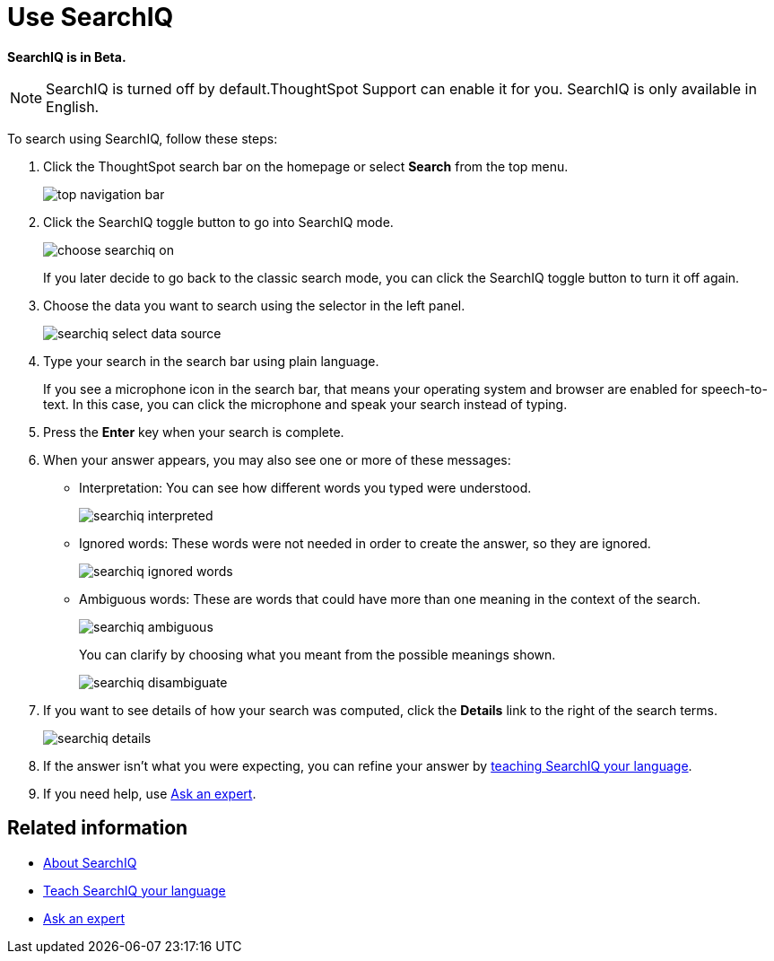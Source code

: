 = Use SearchIQ
:last_updated: 11/19/2019
:permalink: /:collection/:path.html
:sidebar: mydoc_sidebar
:summary: Use SearchIQ to do a natural language search.

*SearchIQ is in Beta.*

NOTE: SearchIQ is turned off by default.ThoughtSpot Support can enable it for you.
SearchIQ is only available in English.

To search using SearchIQ, follow these steps:

. Click the ThoughtSpot search bar on the homepage or select *Search* from the top menu.
+
image::/images/top_navigation_bar.png[]

. Click the SearchIQ toggle button to go into SearchIQ mode.
+
image::/images/choose_searchiq_on.png[]
+
If you later decide to go back to the classic search mode, you can click the SearchIQ toggle button to turn it off again.

. Choose the data you want to search using the selector in the left panel.
+
image::/images/searchiq_select_data_source.png[]

. Type your search in the search bar using plain language.
+
If you see a microphone icon in the search bar, that means your operating system and browser are enabled for speech-to-text.
In this case, you can click the microphone and speak your search instead of typing.

. Press the *Enter* key when your search is complete.
. When your answer appears, you may also see one or more of these messages:
 ** Interpretation: You can see how different words you typed were understood.
+
image::/images/searchiq_interpreted.png[]

 ** Ignored words: These words were not needed in order to create the answer, so they are ignored.
+
image::/images/searchiq_ignored_words.png[]

 ** Ambiguous words: These are words that could have more than one meaning in the context of the search.
+
image::/images/searchiq_ambiguous.png[]
+
You can clarify by choosing what you meant from the possible meanings shown.
+
image::/images/searchiq_disambiguate.png[]
. If you want to see details of how your search was computed, click the *Details* link to the right of the search terms.
+
image::/images/searchiq_details.png[]

. If the answer isn't what you were expecting, you can refine your answer by xref:/end-user/search/teach-searchiq.adoc[teaching SearchIQ your language].
. If you need help, use xref:/end-user/search/ask-an-expert.adoc[Ask an expert].

== Related information

* xref:/end-user/search/about-searchiq.adoc[About SearchIQ]
* xref:/end-user/search/teach-searchiq.adoc[Teach SearchIQ your language]
* xref:/end-user/search/ask-an-expert.adoc[Ask an expert]
